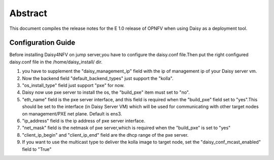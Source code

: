 
.. This document is protected/licensed under the following conditions
.. (c) Sun Jing (ZTE corporation)
.. Licensed under a Creative Commons Attribution 4.0 International License.
.. You should have received a copy of the license along with this work.
.. If not, see <http://creativecommons.org/licenses/by/4.0/>.


========
Abstract
========

This document compiles the release notes for the E 1.0 release of
OPNFV when using Daisy as a deployment tool.


Configuration Guide
===================

Before installing Daisy4NFV on jump server,you have to configure the
daisy.conf file.Then put the right configured daisy.conf file in the
/home/daisy_install/ dir.

1. you have to supplement the "daisy_management_ip" field with the ip of
   management ip of your Daisy server vm.

2. Now the backend field "default_backend_types" just support the "kolla".

3. "os_install_type" field just support "pxe" for now.

4. Daisy now use pxe server to install the os, the "build_pxe" item must set to "no".

5. "eth_name" field is the pxe server interface, and this field is required when
   the "build_pxe" field set to "yes".This should be set to the interface
   (in Daisy Server VM) which will be used for communicating with other target nodes
   on management/PXE net plane. Default is ens3.

6. "ip_address" field is the ip address of pxe server interface.

7. "net_mask" field is the netmask of pxe server,which is required when the "build_pxe"
   is set to "yes"

8. "client_ip_begin" and "client_ip_end" field are the dhcp range of the pxe server.

9. If you want to use the multicast type to deliver the kolla image to target node,
   set the "daisy_conf_mcast_enabled" field to "True"
